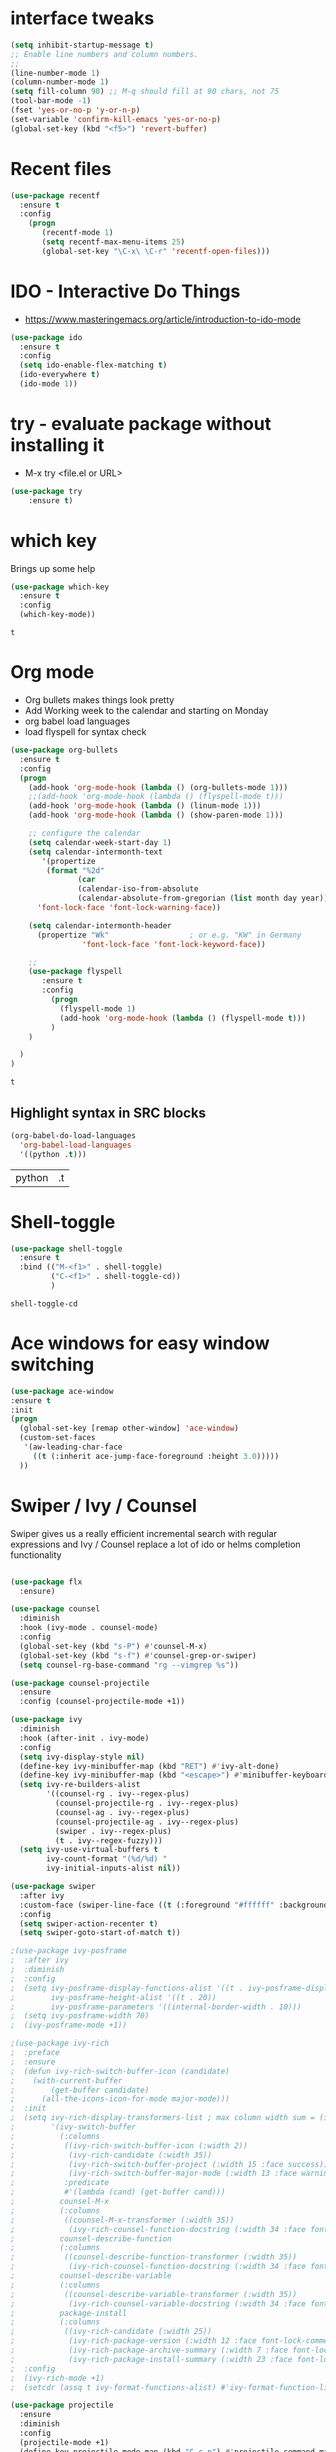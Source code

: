 #+STARTUP: overview

 
* interface tweaks
#+BEGIN_SRC emacs-lisp
(setq inhibit-startup-message t)
;; Enable line numbers and column numbers.
;; 
(line-number-mode 1)
(column-number-mode 1)
(setq fill-column 90) ;; M-q should fill at 90 chars, not 75
(tool-bar-mode -1)
(fset 'yes-or-no-p 'y-or-n-p)
(set-variable 'confirm-kill-emacs 'yes-or-no-p)
(global-set-key (kbd "<f5>") 'revert-buffer)
#+END_SRC

#+RESULTS:
: revert-buffer

* Recent files
#+BEGIN_SRC emacs-lisp
(use-package recentf
  :ensure t
  :config
    (progn
       (recentf-mode 1)
       (setq recentf-max-menu-items 25)
       (global-set-key "\C-x\ \C-r" 'recentf-open-files)))
  
#+END_SRC

#+RESULTS:
: t

* IDO - Interactive Do Things
 - https://www.masteringemacs.org/article/introduction-to-ido-mode
#+BEGIN_SRC emacs-lisp
(use-package ido
  :ensure t
  :config
  (setq ido-enable-flex-matching t)
  (ido-everywhere t)
  (ido-mode 1))
#+END_SRC

#+RESULTS:
: t

* try - evaluate package without installing it
 - M-x try <file.el or URL>
#+BEGIN_SRC emacs-lisp
(use-package try
	:ensure t)
#+END_SRC

#+RESULTS:

* which key
  Brings up some help
  #+BEGIN_SRC emacs-lisp
  (use-package which-key
	:ensure t 
	:config
	(which-key-mode))
  #+END_SRC

  #+RESULTS:
  : t

* Org mode
  - Org bullets makes things look pretty
  - Add Working week to the calendar and starting on Monday
  - org babel load languages
  - load flyspell for syntax check
  #+BEGIN_SRC emacs-lisp
    (use-package org-bullets
      :ensure t
      :config
      (progn
        (add-hook 'org-mode-hook (lambda () (org-bullets-mode 1)))
        ;;(add-hook 'org-mode-hook (lambda () (flyspell-mode t)))
        (add-hook 'org-mode-hook (lambda () (linum-mode 1)))
        (add-hook 'org-mode-hook (lambda () (show-paren-mode 1)))

        ;; configure the calendar
        (setq calendar-week-start-day 1)
        (setq calendar-intermonth-text
           '(propertize
            (format "%2d"
                   (car
                   (calendar-iso-from-absolute
                   (calendar-absolute-from-gregorian (list month day year)))))
          'font-lock-face 'font-lock-warning-face))

        (setq calendar-intermonth-header
          (propertize "Wk"                  ; or e.g. "KW" in Germany
                    'font-lock-face 'font-lock-keyword-face))

        ;; 
        (use-package flyspell
           :ensure t
           :config
             (progn
               (flyspell-mode 1)
               (add-hook 'org-mode-hook (lambda () (flyspell-mode t)))
             )
        )

      )
    )
  #+END_SRC

  #+RESULTS:
  : t

** Highlight syntax in SRC blocks
  #+BEGIN_SRC emacs-lisp
      (org-babel-do-load-languages
        'org-babel-load-languages
        '((python .t)))
  #+END_SRC

  #+RESULTS:
  | python | .t |

* Shell-toggle 
  #+BEGIN_SRC emacs-lisp
    (use-package shell-toggle
      :ensure t
      :bind (("M-<f1>" . shell-toggle)
             ("C-<f1>" . shell-toggle-cd))
             )
  #+END_SRC

  #+RESULTS:
  : shell-toggle-cd

* Ace windows for easy window switching
  #+BEGIN_SRC emacs-lisp
  (use-package ace-window
  :ensure t
  :init
  (progn
    (global-set-key [remap other-window] 'ace-window)
    (custom-set-faces
     '(aw-leading-char-face
       ((t (:inherit ace-jump-face-foreground :height 3.0))))) 
    ))
  #+END_SRC

  #+RESULTS:

* Swiper / Ivy / Counsel
  Swiper gives us a really efficient incremental search with regular expressions
  and Ivy / Counsel replace a lot of ido or helms completion functionality
  #+BEGIN_SRC emacs-lisp

(use-package flx
  :ensure)

(use-package counsel
  :diminish
  :hook (ivy-mode . counsel-mode)
  :config
  (global-set-key (kbd "s-P") #'counsel-M-x)
  (global-set-key (kbd "s-f") #'counsel-grep-or-swiper)
  (setq counsel-rg-base-command "rg --vimgrep %s"))

(use-package counsel-projectile
  :ensure
  :config (counsel-projectile-mode +1))

(use-package ivy
  :diminish
  :hook (after-init . ivy-mode)
  :config
  (setq ivy-display-style nil)
  (define-key ivy-minibuffer-map (kbd "RET") #'ivy-alt-done)
  (define-key ivy-minibuffer-map (kbd "<escape>") #'minibuffer-keyboard-quit)
  (setq ivy-re-builders-alist
        '((counsel-rg . ivy--regex-plus)
          (counsel-projectile-rg . ivy--regex-plus)
          (counsel-ag . ivy--regex-plus)
          (counsel-projectile-ag . ivy--regex-plus)
          (swiper . ivy--regex-plus)
          (t . ivy--regex-fuzzy)))
  (setq ivy-use-virtual-buffers t
        ivy-count-format "(%d/%d) "
        ivy-initial-inputs-alist nil))

(use-package swiper
  :after ivy
  :custom-face (swiper-line-face ((t (:foreground "#ffffff" :background "#60648E"))))
  :config
  (setq swiper-action-recenter t)
  (setq swiper-goto-start-of-match t))

;(use-package ivy-posframe
;  :after ivy
;  :diminish
;  :config
;  (setq ivy-posframe-display-functions-alist '((t . ivy-posframe-display-at-frame-top-center))
;        ivy-posframe-height-alist '((t . 20))
;        ivy-posframe-parameters '((internal-border-width . 10)))
;  (setq ivy-posframe-width 70)
;  (ivy-posframe-mode +1))

;(use-package ivy-rich
;  :preface
;  :ensure
;  (defun ivy-rich-switch-buffer-icon (candidate)
;    (with-current-buffer
;        (get-buffer candidate)
;      (all-the-icons-icon-for-mode major-mode)))
;  :init
;  (setq ivy-rich-display-transformers-list ; max column width sum = (ivy-poframe-width - 1)
;        '(ivy-switch-buffer
;          (:columns
;           ((ivy-rich-switch-buffer-icon (:width 2))
;            (ivy-rich-candidate (:width 35))
;            (ivy-rich-switch-buffer-project (:width 15 :face success))
;            (ivy-rich-switch-buffer-major-mode (:width 13 :face warning)))
;           :predicate
;           #'(lambda (cand) (get-buffer cand)))
;          counsel-M-x
;          (:columns
;           ((counsel-M-x-transformer (:width 35))
;            (ivy-rich-counsel-function-docstring (:width 34 :face font-lock-doc-face))))
;          counsel-describe-function
;          (:columns
;           ((counsel-describe-function-transformer (:width 35))
;            (ivy-rich-counsel-function-docstring (:width 34 :face font-lock-doc-face))))
;          counsel-describe-variable
;          (:columns
;           ((counsel-describe-variable-transformer (:width 35))
;            (ivy-rich-counsel-variable-docstring (:width 34 :face font-lock-doc-face))))
;          package-install
;          (:columns
;           ((ivy-rich-candidate (:width 25))
;            (ivy-rich-package-version (:width 12 :face font-lock-comment-face))
;            (ivy-rich-package-archive-summary (:width 7 :face font-lock-builtin-face))
;            (ivy-rich-package-install-summary (:width 23 :face font-lock-doc-face))))))
;  :config
;  (ivy-rich-mode +1)
;  (setcdr (assq t ivy-format-functions-alist) #'ivy-format-function-line))

(use-package projectile
  :ensure
  :diminish
  :config
  (projectile-mode +1)
  (define-key projectile-mode-map (kbd "C-c p") #'projectile-command-map)
  (define-key projectile-mode-map (kbd "s-p") #'projectile-find-file) ; counsel
  (define-key projectile-mode-map (kbd "s-F") #'projectile-ripgrep) ; counsel
  (setq projectile-sort-order 'recentf
        projectile-indexing-method 'hybrid
        projectile-completion-system 'ivy))

(use-package wgrep
  :ensure
  :config
  (setq wgrep-enable-key (kbd "C-c C-w")) ; change to wgrep mode
  (setq wgrep-auto-save-buffer t))

(use-package prescient
  :ensure
  :config
  (setq prescient-filter-method '(literal regexp initialism fuzzy))
  (prescient-persist-mode +1))

(use-package ivy-prescient
  :ensure
  :after (prescient ivy)
  :config
  (setq ivy-prescient-sort-commands
        '(:not swiper counsel-grep ivy-switch-buffer))
  (setq ivy-prescient-retain-classic-highlighting t)
  (ivy-prescient-mode +1))

(use-package company-prescient
  :after (prescient company)
  :config (company-prescient-mode +1))

  #+END_SRC

  #+RESULTS:

** My config  
  (use-package counsel
  :ensure t
  )

  (use-package ivy
  :ensure t
  :diminish (ivy-mode)
  :bind (("C-x b" . ivy-switch-buffer))
  :config
  (ivy-mode 1)
  (setq ivy-use-virtual-buffers t)
  (setq ivy-display-style 'fancy))
  (define-key ivy-minibuffer-map (kbd "C-w") 'ivy-yank-word)

  (use-package swiper
  :ensure try
  :bind (("C-s" . swiper)
	 ("C-r" . swiper)
	 ("C-c C-r" . ivy-resume)
	 ("M-x" . counsel-M-x)
	 ("C-x C-f" . counsel-find-file))
  :config
  (progn
    (ivy-mode 1)
    (setq ivy-use-virtual-buffers t)
    (setq ivy-display-style 'fancy)
    (define-key read-expression-map (kbd "C-r") 'counsel-expression-history)
    ))


  #+RESULTS:

* Avy - navigate by searching for a letter on the screen and jumping to it
  See https://github.com/abo-abo/avy for more info
  #+BEGIN_SRC emacs-lisp
  (use-package avy
  :ensure t
  :bind ("M-s" . avy-goto-word-1)) ;; changed from char as per jcs
  #+END_SRC

* Autocomplete
  #+BEGIN_SRC emacs-lisp
  (use-package auto-complete
  :ensure t
  :init
  (progn
    (ac-config-default)
    (global-auto-complete-mode t)
    ))
  #+END_SRC

* Magit
#+BEGIN_SRC emacs-lisp
(use-package magit
  :ensure t
  :commands magit-status
  :bind (("C-x g" . magit-status))
  )
#+END_SRC

#+RESULTS:

* Themes
  #+BEGIN_SRC emacs-lisp

  ;;(add-to-list 'custom-theme-load-path "~/.emacs.d/themes/")
  
;;  (use-package color-theme
;;  :ensure t)

;;  (use-package zenburn-theme
;;  :ensure t
;;  :config (load-theme 'zenburn t))

(use-package mode-icons
  :ensure t
  :init (mode-icons-mode))

;; spacemacs look
(use-package spacemacs-theme
  :defer t
  :init
  (add-to-list 'custom-theme-load-path "~/.emacs.d/themes/")
  (load-theme 'spacemacs-dark t)
  (setq spacemacs-theme-org-agenda-height nil)
  (setq spacemacs-theme-org-height nil)
  :config
  ;; set sizes here to stop spacemacs theme resizing these
    (set-face-attribute 'org-level-1 nil :height 1.0)
    (set-face-attribute 'org-level-2 nil :height 1.0)
    (set-face-attribute 'org-level-3 nil :height 1.0)
    (set-face-attribute 'org-scheduled-today nil :height 1.0)
    (set-face-attribute 'org-agenda-date-today nil :height 1.1)
    (set-face-attribute 'org-table nil :foreground "#008787"))

(use-package spaceline-all-the-icons
  :ensure
  :demand t)

(use-package spaceline
  :ensure
  :demand t
  :init
  (setq powerline-default-separator 'arrow-fade)
  :config
  (require 'spaceline-config)
  (spaceline-emacs-theme))



  #+END_SRC
  
  #+RESULTS:
  : t
